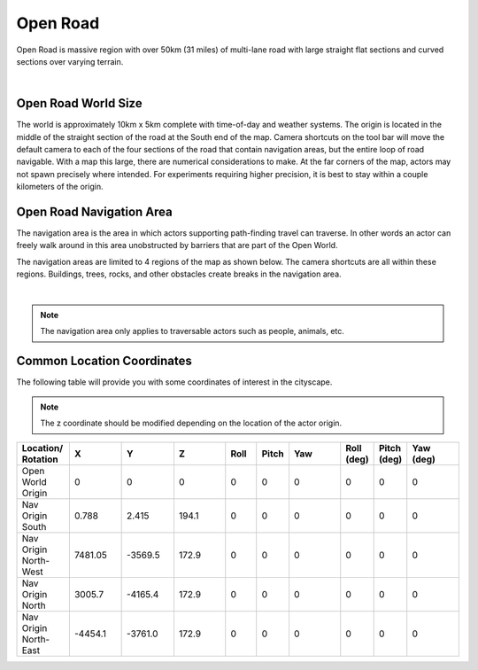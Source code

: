.. _Open_Road:

*********
Open Road
*********

Open Road is massive region with over 50km (31 miles) of multi-lane road with large
straight flat sections and curved sections over varying terrain.

.. image:: ../pictures/open_road_banner.png
    :align: center

|

Open Road World Size
====================

The world is approximately 10km x 5km complete with time-of-day and weather systems. 
The origin is located in the middle of the straight section of the road at the South end of
the map. Camera shortcuts on the tool bar will move the default camera to each of the four 
sections of the road that contain navigation areas, but the entire loop of road navigable. 
With a map this large, there are numerical considerations to make. At the far corners of the map, 
actors may not spawn precisely where intended. For experiments requiring higher precision, 
it is best to stay within a couple kilometers of the origin.


Open Road Navigation Area
==========================

The navigation area is the area in which actors supporting path-finding travel can traverse.
In other words an actor can freely walk around in this area unobstructed by
barriers that are part of the Open World.

The navigation areas are limited to 4 regions of the map as shown below. The camera shortcuts
are all within these regions. Buildings, trees, rocks, and other obstacles create breaks 
in the navigation area.

.. image:: ../pictures/open_road_nav.png
    :align: center

|

.. note::
    The navigation area only applies to traversable actors such as people,
    animals, etc.



Common Location Coordinates
==============================

The following table will provide you with some coordinates of interest in the cityscape.

.. note::
    The z coordinate should be modified depending on the location of the actor origin.

.. table::
    :widths: 10, 10, 10, 10, 6, 6, 10, 6, 6, 10
    :align: center

    ===================== ======= ======= ======= ======= ======= =========== ========== =========== =========
    Location/ Rotation    X       Y       Z       Roll    Pitch   Yaw         Roll (deg) Pitch (deg) Yaw (deg)
    ===================== ======= ======= ======= ======= ======= =========== ========== =========== =========
    Open World Origin     0       0       0       0       0       0           0          0           0
    Nav Origin South      0.788   2.415   194.1   0       0       0           0          0           0
    Nav Origin North-West 7481.05 -3569.5 172.9   0       0       0           0          0           0
    Nav Origin North      3005.7  -4165.4 172.9   0       0       0           0          0           0
    Nav Origin North-East -4454.1 -3761.0 172.9   0       0       0           0          0           0
    ===================== ======= ======= ======= ======= ======= =========== ========== =========== =========